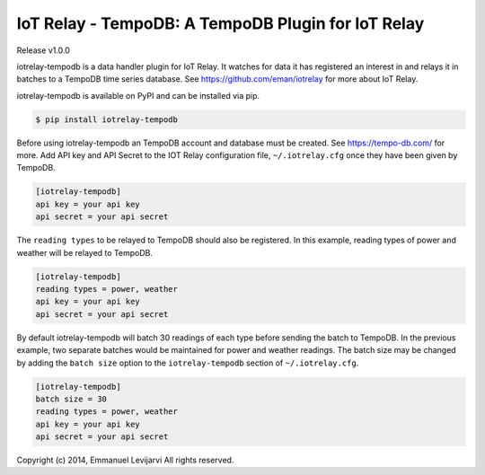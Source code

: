 IoT Relay - TempoDB: A TempoDB Plugin for IoT Relay
========================================================================
Release v1.0.0

iotrelay-tempodb is a data handler plugin for IoT Relay. It watches for
data it has registered an interest in and relays it in batches to a
TempoDB time series database. See https://github.com/eman/iotrelay for
more about IoT Relay.

iotrelay-tempodb is available on PyPI and can be installed via pip.

.. code-block:: bash

    $ pip install iotrelay-tempodb

Before using iotrelay-tempodb an TempoDB account and database must be
created. See https://tempo-db.com/ for more. Add API key and API Secret
to the IOT Relay configuration file, ``~/.iotrelay.cfg`` once they have
been given by TempoDB.

.. code-block:: ini

    [iotrelay-tempodb]
    api key = your api key
    api secret = your api secret

The ``reading types`` to be relayed to TempoDB should also be
registered. In this example, reading types of power and weather will be
relayed to TempoDB.

.. code-block:: ini

    [iotrelay-tempodb]
    reading types = power, weather
    api key = your api key
    api secret = your api secret

By default iotrelay-tempodb will batch 30 readings of each type before
sending the batch to TempoDB. In the previous example, two separate
batches would be maintained for power and weather readings. The batch
size may be changed by adding the ``batch size`` option to the
``iotrelay-tempodb`` section of ``~/.iotrelay.cfg``.

.. code-block:: ini

    [iotrelay-tempodb]
    batch size = 30
    reading types = power, weather
    api key = your api key
    api secret = your api secret


Copyright (c) 2014, Emmanuel Levijarvi
All rights reserved.
